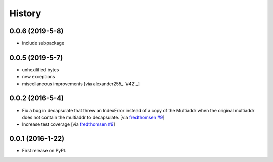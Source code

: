 =======
History
=======

0.0.6 (2019-5-8)
----------------

* include subpackage

0.0.5 (2019-5-7)
----------------

* unhexilified bytes
* new exceptions
* miscellaneous improvements [via alexander255_ `#42`_]

0.0.2 (2016-5-4)
----------------

* Fix a bug in decapsulate that threw an IndexError instead of a copy of the
  Multiaddr when the original multiaddr does not contain the multiaddr to
  decapsulate. [via fredthomsen_ `#9`_]
* Increase test coverage [via fredthomsen_ `#9`_]

.. _fredthomsen: https://github.com/fredthomsen
.. _`#9`: https://github.com/multiformats/py-multiaddr/pull/9

0.0.1 (2016-1-22)
------------------

* First release on PyPI.
